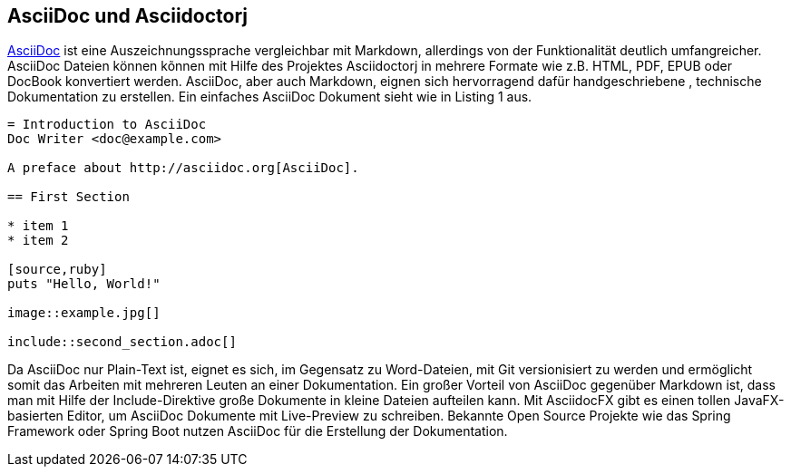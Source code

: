 == AsciiDoc und Asciidoctorj

http://asciidoctor.org/docs/asciidoc-writers-guide/[AsciiDoc] ist eine Auszeichnungssprache vergleichbar mit Markdown, allerdings von der Funktionalität deutlich umfangreicher. AsciiDoc Dateien können kõnnen mit Hilfe des Projektes Asciidoctorj in mehrere Formate wie z.B. HTML, PDF, EPUB oder DocBook konvertiert werden. AsciiDoc, aber auch Markdown, eignen sich hervorragend dafür handgeschriebene , technische Dokumentation zu erstellen. Ein einfaches AsciiDoc Dokument sieht wie in Listing 1 aus. 

----
= Introduction to AsciiDoc
Doc Writer <doc@example.com>

A preface about http://asciidoc.org[AsciiDoc].

== First Section

* item 1
* item 2

[source,ruby]
puts "Hello, World!"

image::example.jpg[]

\include::second_section.adoc[]
----

Da AsciiDoc nur Plain-Text ist, eignet es sich, im Gegensatz zu Word-Dateien, mit Git versionisiert zu werden und ermöglicht somit das Arbeiten mit mehreren Leuten an einer Dokumentation. Ein großer Vorteil von AsciiDoc gegenüber Markdown ist, dass man mit Hilfe der Include-Direktive große Dokumente in kleine Dateien aufteilen kann. 
Mit AsciidocFX gibt es einen tollen JavaFX-basierten Editor, um AsciiDoc Dokumente mit Live-Preview zu schreiben.
Bekannte Open Source Projekte wie das Spring Framework oder Spring Boot nutzen AsciiDoc für die Erstellung der Dokumentation.
